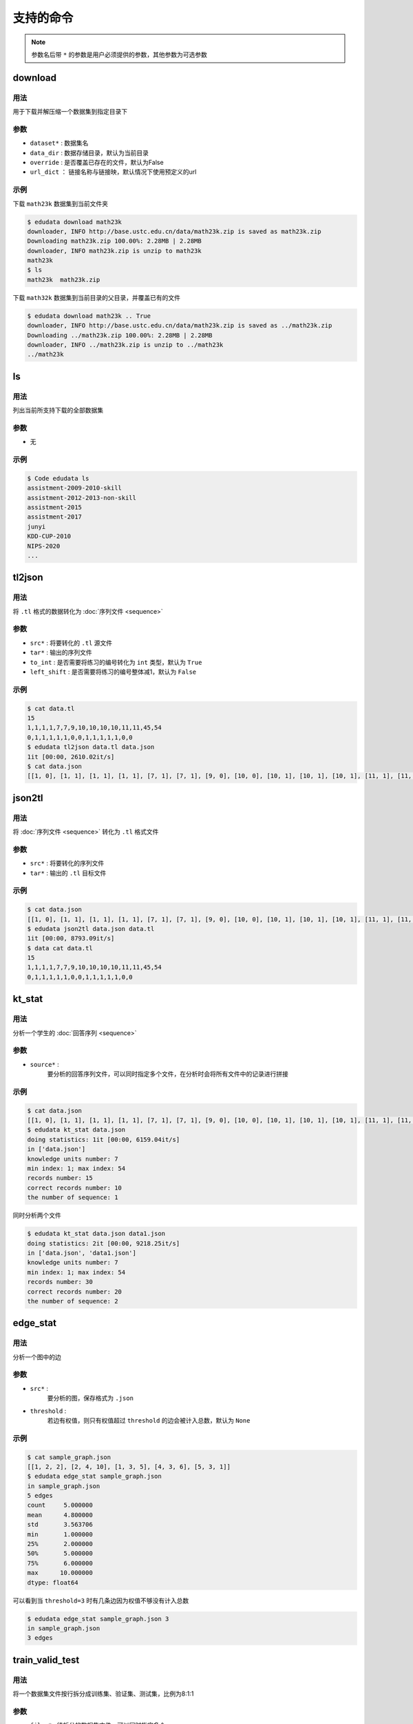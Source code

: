 支持的命令
=====================


.. note::

    参数名后带 ``*`` 的参数是用户必须提供的参数，其他参数为可选参数

download
---------------------

用法
^^^^^^^^^^^^^^^^^^^^
用于下载并解压缩一个数据集到指定目录下

参数
^^^^^^^^^^^^^^^^^^^^

* ``dataset*`` : 数据集名
* ``data_dir`` : 数据存储目录，默认为当前目录
* ``override`` : 是否覆盖已存在的文件，默认为False
* ``url_dict`` ： 链接名称与链接映，默认情况下使用预定义的url

示例
^^^^^^^^^^^^^^^^^^^^

下载 ``math23k`` 数据集到当前文件夹

.. code-block:: console

    $ edudata download math23k 
    downloader, INFO http://base.ustc.edu.cn/data/math23k.zip is saved as math23k.zip
    Downloading math23k.zip 100.00%: 2.28MB | 2.28MB
    downloader, INFO math23k.zip is unzip to math23k
    math23k
    $ ls
    math23k  math23k.zip


下载 ``math32k`` 数据集到当前目录的父目录，并覆盖已有的文件

.. code-block:: console

    $ edudata download math23k .. True
    downloader, INFO http://base.ustc.edu.cn/data/math23k.zip is saved as ../math23k.zip
    Downloading ../math23k.zip 100.00%: 2.28MB | 2.28MB
    downloader, INFO ../math23k.zip is unzip to ../math23k
    ../math23k


ls
---------------------

用法
^^^^^^^^^^^^^^^^^^^^
列出当前所支持下载的全部数据集

参数
^^^^^^^^^^^^^^^^^^^^

* 无

示例
^^^^^^^^^^^^^^^^^^^^


.. code-block:: console

    $ Code edudata ls                      
    assistment-2009-2010-skill
    assistment-2012-2013-non-skill
    assistment-2015
    assistment-2017
    junyi
    KDD-CUP-2010
    NIPS-2020
    ...


tl2json
---------------------

用法
^^^^^^^^^^^^^^^^^^^^
将 ``.tl`` 格式的数据转化为 :doc:`序列文件 <sequence>`

参数
^^^^^^^^^^^^^^^^^^^^

* ``src*`` : 将要转化的 ``.tl`` 源文件
* ``tar*`` : 输出的序列文件
* ``to_int`` : 是否需要将练习的编号转化为 ``int`` 类型，默认为 ``True``
* ``left_shift`` : 是否需要将练习的编号整体减1，默认为 ``False``

示例
^^^^^^^^^^^^^^^^^^^^

.. code-block:: console

    $ cat data.tl                         
    15
    1,1,1,1,7,7,9,10,10,10,10,11,11,45,54
    0,1,1,1,1,1,0,0,1,1,1,1,1,0,0
    $ edudata tl2json data.tl data.json
    1it [00:00, 2610.02it/s]
    $ cat data.json
    [[1, 0], [1, 1], [1, 1], [1, 1], [7, 1], [7, 1], [9, 0], [10, 0], [10, 1], [10, 1], [10, 1], [11, 1], [11, 1], [45, 0], [54, 0]]

json2tl
---------------------

用法
^^^^^^^^^^^^^^^^^^^^
将 :doc:`序列文件 <sequence>` 转化为 ``.tl`` 格式文件

参数
^^^^^^^^^^^^^^^^^^^^

* ``src*`` : 将要转化的序列文件
* ``tar*`` : 输出的 ``.tl`` 目标文件

示例
^^^^^^^^^^^^^^^^^^^^


.. code-block:: console

    $ cat data.json
    [[1, 0], [1, 1], [1, 1], [1, 1], [7, 1], [7, 1], [9, 0], [10, 0], [10, 1], [10, 1], [10, 1], [11, 1], [11, 1], [45, 0], [54, 0]]
    $ edudata json2tl data.json data.tl
    1it [00:00, 8793.09it/s]
    $ data cat data.tl  
    15
    1,1,1,1,7,7,9,10,10,10,10,11,11,45,54
    0,1,1,1,1,1,0,0,1,1,1,1,1,0,0

kt_stat
---------------------

用法
^^^^^^^^^^^^^^^^^^^^
分析一个学生的 :doc:`回答序列 <sequence>`

参数
^^^^^^^^^^^^^^^^^^^^

* ``source*`` : 
    要分析的回答序列文件，可以同时指定多个文件，在分析时会将所有文件中的记录进行拼接

示例
^^^^^^^^^^^^^^^^^^^^


.. code-block:: console

    $ cat data.json
    [[1, 0], [1, 1], [1, 1], [1, 1], [7, 1], [7, 1], [9, 0], [10, 0], [10, 1], [10, 1], [10, 1], [11, 1], [11, 1], [45, 0], [54, 0]]
    $ edudata kt_stat data.json           
    doing statistics: 1it [00:00, 6159.04it/s]
    in ['data.json']
    knowledge units number: 7
    min index: 1; max index: 54
    records number: 15
    correct records number: 10
    the number of sequence: 1

同时分析两个文件

.. code-block:: console

    $ edudata kt_stat data.json data1.json
    doing statistics: 2it [00:00, 9218.25it/s]
    in ['data.json', 'data1.json']
    knowledge units number: 7
    min index: 1; max index: 54
    records number: 30
    correct records number: 20
    the number of sequence: 2


edge_stat
---------------------

用法
^^^^^^^^^^^^^^^^^^^^
分析一个图中的边

参数
^^^^^^^^^^^^^^^^^^^^

* ``src*`` : 
    要分析的图，保存格式为 ``.json``
* ``threshold`` :
    若边有权值，则只有权值超过 ``threshold`` 的边会被计入总数，默认为 ``None``

示例
^^^^^^^^^^^^^^^^^^^^

.. code-block:: console

    $ cat sample_graph.json
    [[1, 2, 2], [2, 4, 10], [1, 3, 5], [4, 3, 6], [5, 3, 1]]
    $ edudata edge_stat sample_graph.json
    in sample_graph.json
    5 edges
    count     5.000000
    mean      4.800000
    std       3.563706
    min       1.000000
    25%       2.000000
    50%       5.000000
    75%       6.000000
    max      10.000000
    dtype: float64

可以看到当 ``threshold=3`` 时有几条边因为权值不够没有计入总数

.. code-block:: console

    $ edudata edge_stat sample_graph.json 3
    in sample_graph.json
    3 edges

train_valid_test
---------------------

用法
^^^^^^^^^^^^^^^^^^^^
将一个数据集文件按行拆分成训练集、验证集、测试集，比例为8:1:1

参数
^^^^^^^^^^^^^^^^^^^^

* ``files*`` : 待拆分的数据集文件，可以同时指定多个
示例
^^^^^^^^^^^^^^^^^^^^

数据集中的每一行代表一个样本，数据集中有30个样本，按照8:1:1的比例划分为训练集、验证集、测试集

.. code-block:: console

    $ cat data.json           
    [0.4086358705691857, 0.5821013717870963, 0.3937663543609674, 0.3596475011511454, 0.6269590610755503, 0.5916270350464593, 0.40039551392826145, 0.175949398164154, 0.7188498245018131, 0.3353656251326548]
    [0.7577482681983009, 0.7823167871569502, 0.7628718209608286, 0.6570446436834679, 0.7895185204556635, 0.5802078440735305, 0.27497800873078715, 0.30383370246383956, 0.9037409494778825, 0.910175518416613]
    [0.408436652871088, 0.3176041020104178, 0.9772468567022291, 0.2958594473962345, 0.9400651897265613, 0.7442828330073002, 0.4328292856489826, 0.48221263297826256, 0.028567228727882088, 0.06838837638379969]
    [0.4367401871654375, 0.9147963293632903, 0.5618913934548003, 0.555425728144243, 0.14801367475302585, 0.4753940552854019, 0.35687531862795085, 0.7848409683542806, 0.6110589151187046, 0.7982670835419365]
    ...
    $ edudata train_valid_test data.json
    dataset, INFO train_valid_test start
    dataset, INFO train_valid_test: data.json -> data.train.json,data.valid.json,data.test.json
    dataset, INFO train_valid_test end
    $ wc -l data.json data.train.json data.valid.json data.test.json 
    30 data.json
    24 data.train.json
    3 data.valid.json
    3 data.test.json
    60 总用量


kfold
---------------------

用法
^^^^^^^^^^^^^^^^^^^^
将数据集按照5折交叉验证划分，可以同时指定多个

参数
^^^^^^^^^^^^^^^^^^^^
* ``files*`` : 待拆分的数据集文件

示例
^^^^^^^^^^^^^^^^^^^^

可以看到数据集被拆分为了五份，每次取其中一份作为测试集，其余作为训练集

.. code-block:: console

    $ edudata kfold data.json             
    dataset, INFO kfold 0 start
    dataset, INFO kfold 1 start
    dataset, INFO kfold 0: data.json -> data.0.train.json,data.0.test.json
    dataset, INFO kfold 2 start
    dataset, INFO kfold 1: data.json -> data.1.train.json,data.1.test.json
    dataset, INFO kfold 2: data.json -> data.2.train.json,data.2.test.json
    ...
    $ wc -l data.*       
    6 data.0.test.json
   24 data.0.train.json
    6 data.1.test.json
   24 data.1.train.json
    6 data.2.test.json
   24 data.2.train.json
    6 data.3.test.json
   24 data.3.train.json
    6 data.4.test.json
   24 data.4.train.json
   30 data.json

dataset.junyi.kt.extract_relations
---------------------
                
用法                   
^^^^^^^^^^^^^^^^^^^^ 
从 ``junyi`` 数据集中抽取出出练习之间的一些关系并将结果序列化为 ``.json`` 文件

                
                
参数                   
^^^^^^^^^^^^^^^^^^^^ 
* ``src_root`` : 数据集所在的源文件夹，默认为 ``../raw_data/junyi/``               
* ``tar_root`` : 结果存放的文件夹，默认为 ``../data/junyi/data/``

示例                   
^^^^^^^^^^^^^^^^^^^^ 
                
.. code-block:: console

    $ edudata dataset junyi kt extract_relations . ./data
    837it [00:00, 130560.17it/s]
    junyi, INFO vertex num: 835
    837it [00:00, 121630.89it/s]
    junyi, INFO prerequisite edges: 985
    junyi, INFO similarity edges: 1954
    junyi, INFO count    1954.000000
    mean        4.979990
    std         2.436923
    min         1.000000
    25%         2.603846
    50%         5.190909
    75%         7.216667
    max         9.000000
    dtype: float64
    junyi, INFO edges: 1954
    junyi, INFO count    1954.000000
    mean        4.511079
    std         1.659825
    min         1.000000
    25%         3.250000
    50%         4.400000
    75%         5.666667
    max         8.750000
    dtype: float64
    $ ls ./data
    difficulty.json    prerequisite.json
    graph_vertex.json  similarity.json
                
dataset.junyi.kt.build_json_sequence    
---------------------
                
用法                   
^^^^^^^^^^^^^^^^^^^^ 
从数据集中构建出前 ``n`` 活跃学生的 :doc:`回答序列 <sequence>`
                
参数                   
^^^^^^^^^^^^^^^^^^^^ 

* ``src_root*`` : 数据集文件的存放目录
* ``tar_root*`` : 输出文件存放目录
* ``ku_dict_path*`` : 将知识点映射为编号的字典文件
* ``n`` : 要挑选出的前 ``n`` 活跃的学生数，默认为 ``1000``

数据格式
^^^^^^^^^^^^^^^^^^^^ 

文件中的每一行代表一个 ``session`` 中学生的回答序列，而相邻的若干个行代表了一个学生的所有回答情况。

示例                   
^^^^^^^^^^^^^^^^^^^^ 

每一行代表一个 ``session`` ，而每个学生可以在多个 ``session`` 中答题。从结果中可以看到最活跃的 ``1000`` 名学生共进行了 ``59792`` 次 ``session``

.. code-block:: console
                
    $ edudata dataset junyi kt build_json_sequence . ./data ./data/graph_vertex.json     
    reading data: 39462201it [03:28, 189554.01it/s]
    calculating frequency: 100%|█████████████████████████████████████████████████████| 247547/247547 [00:00<00:00, 1011762.99it/s]
    writing -> data/student_log_kt_1000: 100%|███████████████████████████████████████████████| 1000/1000 [00:03<00:00, 321.59it/s]
    $ wc -l student_log_kt_1000   
    59792 student_log_kt_1000


dataset.ednet.kt.build_json_sequence             
---------------------
                
用法                   
^^^^^^^^^^^^^^^^^^^^ 
从 ``EdNet`` 数据集中构建全部学生的 :doc:`回答序列 <sequence>`
                
参数                   
^^^^^^^^^^^^^^^^^^^^ 
* ``users_dir*`` : 数据集所在的目录
* ``questions_csv*`` : 存放问题答案的 ``.csv`` 文件
* ``tar*`` : 输出的回答序列文件
                
                
示例                   
^^^^^^^^^^^^^^^^^^^^ 
                
由于原数据集过大，因此只使用原数据集的一个子集作为演示

.. code-block:: console

    $ edudata dataset ednet kt build_json_sequence KT1_sample EdNet-Contents/contents/questions.csv sequence.json
    building interactions: 100%|████████████████████████████████████████████████████████████████| 10/10 [00:00<00:00, 1240.59it/s]
    $ wc -l sequence.json
    10 sequence.json

                
dataset.ednet.kt.select_n            
---------------------
                
用法                   
^^^^^^^^^^^^^^^^^^^^ 
从全体学生的 :doc:`回答序列 <sequence>` 中挑出前 ``n`` 长的序列
                
参数                   
^^^^^^^^^^^^^^^^^^^^ 
* ``src*`` : 全部学生的回答序列
* ``tar*`` : 前 ``n`` 长的回答序列
* ``n*``
                
                
示例                   
^^^^^^^^^^^^^^^^^^^^ 
                
.. code-block:: console
                
    $ edudata dataset ednet kt select_n sequence.json top5.json 5
    evaluating length of each row: 10it [00:00, 6238.74it/s]
    selecting 5 most active students from sequence.json to top5.json: 10it [00:00, 58254.22it/s]
    $ wc -l top5.json    
    5 top5.json


graph.dense               
---------------------
                
用法                   
^^^^^^^^^^^^^^^^^^^^ 
输出一个含有 ``ku_num`` 个节点的完全图
                
                
参数                   
^^^^^^^^^^^^^^^^^^^^ 
* ``ku_num*`` : 图中节点的个数
* ``tar*`` : 输出的目标文件
* ``undirected`` : 是否输出无向图，默认为 ``False``         
                
示例                   
^^^^^^^^^^^^^^^^^^^^ 
                
.. code-block:: console
    
    $ edudata graph dense 5 graph.json                           
    [0, 1]
    [0, 2]
    [0, 3]
    [0, 4]
    [1, 0]
    ...

graph.con               
---------------------
                
用法                   
^^^^^^^^^^^^^^^^^^^^ 
通过学生的 :doc:`回答序列 <sequence>` 计算两道练习题相邻出现的概率。

输出一个 :doc:`知识点图 <graph>`
                
参数                   
^^^^^^^^^^^^^^^^^^^^ 
* ``ku_num*`` : 总的练习数（节点数）
* ``src*`` : 回答序列文件，可以同时指定多个
* ``tar*`` : 输出的目标
                
示例                   
^^^^^^^^^^^^^^^^^^^^ 
                
.. code-block:: console

    $ cat data.json      
    [[0, 1], [1, 0], [1, 1], [2, 0]]
    [[0, 1], [1, 1], [2, 0], [4, 1]]
    [[0, 1], [2, 1], [3, 0], [2, 1]]
    $ edudata graph con 5 data.json --tar graph.json
    /home/huzr/.local/lib/python3.9/site-packages/EduData/Task/KnowledgeTracing/graph.py:529: UserWarning: do not use this function due to the lack of support from theory
    warnings.warn("do not use this function due to the lack of support from theory")
    constructing concurrence graph: 3it [00:00, 8701.88it/s]
    $ cat graph.json       
    [
    [
        0,
        1,
        0.21049203852953075
    ],
    [
        0,
        2,
        0.07743569350528148
    ],
    ...
                
graph.trans               
---------------------
                
用法                   
^^^^^^^^^^^^^^^^^^^^ 
通过学生的 :doc:`回答序列 <sequence>` 计算在遇到一个知识点之后，另外一个知识点出现的概率

输出一个 :doc:`知识点图 <graph>`
                
                
参数                   
^^^^^^^^^^^^^^^^^^^^ 
* ``ku_num*`` : 总的练习数（节点数）
* ``src*`` : 回答序列文件，可以同时指定多个
* ``tar*`` : 输出的目标图
                
                
示例                   
^^^^^^^^^^^^^^^^^^^^ 
                
.. code-block:: console


    $ cat data.json
    [[0, 1], [1, 0], [1, 1], [2, 1]]
    [[2, 0], [1, 0], [0, 1], [2, 1]]
    $ edudata graph trans 3 data.json -tar result.json
    constructing transition graph: 2it [00:00, 6765.01it/s]
    [0.0, 0.5, 0.5]
    [0.5, 0.0, 0.5]
    [0.0, 1.0, 0.0]
                

graph.ctrans              
---------------------
                
用法                   
^^^^^^^^^^^^^^^^^^^^ 
通过学生的 :doc:`回答序列 <sequence>` 计算在一个知识点掌握之后，另外一个知识点也随之掌握的概率

输出一个 :doc:`知识点图 <graph>`
                
                
参数                   
^^^^^^^^^^^^^^^^^^^^ 
* ``ku_num*`` : 总的练习数（节点数）
* ``src*`` : 存有回答序列的文件，可以同时指定多个
* ``tar*`` : 输出的目标
                
                
示例                   
^^^^^^^^^^^^^^^^^^^^ 
                
.. code-block:: console
                
    $ cat data.json
    [[0, 1], [1, 0], [1, 1], [2, 1]]
    [[2, 0], [1, 0], [0, 1], [2, 1]]
    $ edudata graph ctrans 3 data.json --tar result.json
    constructing coorect transition graph: 2it [00:00, 11351.30it/s]
    [0.0, 0.0, 1.0]
    [0.0, 0.0, 1.0]
    [0.0, 0.0, 0.0]

graph.sim               
---------------------
                
用法                   
^^^^^^^^^^^^^^^^^^^^ 
根据一个已有的 :doc:`知识点图 <graph>` 计算图中节点之间的余弦相似度
                
参数                   
^^^^^^^^^^^^^^^^^^^^ 
* ``ku_num*`` ：图中节点的个数
* ``src_graph*`` ： 存放图的文件
* ``tar*`` : 输出文件
                
                
示例                   
^^^^^^^^^^^^^^^^^^^^ 
                
.. code-block:: console
                
    $ edudata graph sim 5 graph.json result.json
    $ cat result.json
    [
        [
            0,
            1,
            0.2618280790565648
        ],
        [
            0,
            2,
            0.7264881146529072
        ],
        [
            0,
            3,
            0.4690365472434528
        ],
    ...

graph.ccon            
---------------------
                
用法                   
^^^^^^^^^^^^^^^^^^^^ 
通过学生的回答序列计算知识点之间的互影响

输出一个 :doc:`知识点图 <graph>`
                
                
参数                   
^^^^^^^^^^^^^^^^^^^^ 
* ``ku_num*`` : 总的练习数（节点数）
* ``src*`` : 存有回答序列的文件，可以同时指定多个
* ``tar*`` : 输出的目标
                
示例                   
^^^^^^^^^^^^^^^^^^^^ 
                
.. code-block:: console
    
    $ cat data.json        
    [[0, 1], [1, 0], [1, 1], [2, 0]]
    [[0, 1], [1, 1], [2, 0], [2, 1]]
    [[2, 1], [2, 1], [1, 1], [2, 0]]
    [[1, 0], [0, 1], [0, 1], [2, 0]]
    [[2, 0], [1, 1], [0, 1], [2, 1]]
    $ edudata graph ccon 3 data.json --tar result.json  
    /home/huzr/.local/lib/python3.9/site-packages/EduData/Task/KnowledgeTracing/graph.py:510: UserWarning: do not use this function due to the lack of support from theory
    warnings.warn("do not use this function due to the lack of support from theory")
    constructing coorect transition graph: 5it [00:00, 18927.36it/s]
    [[0. 1. 0.]
    [1. 0. 0.]
    [0. 0. 0.]]